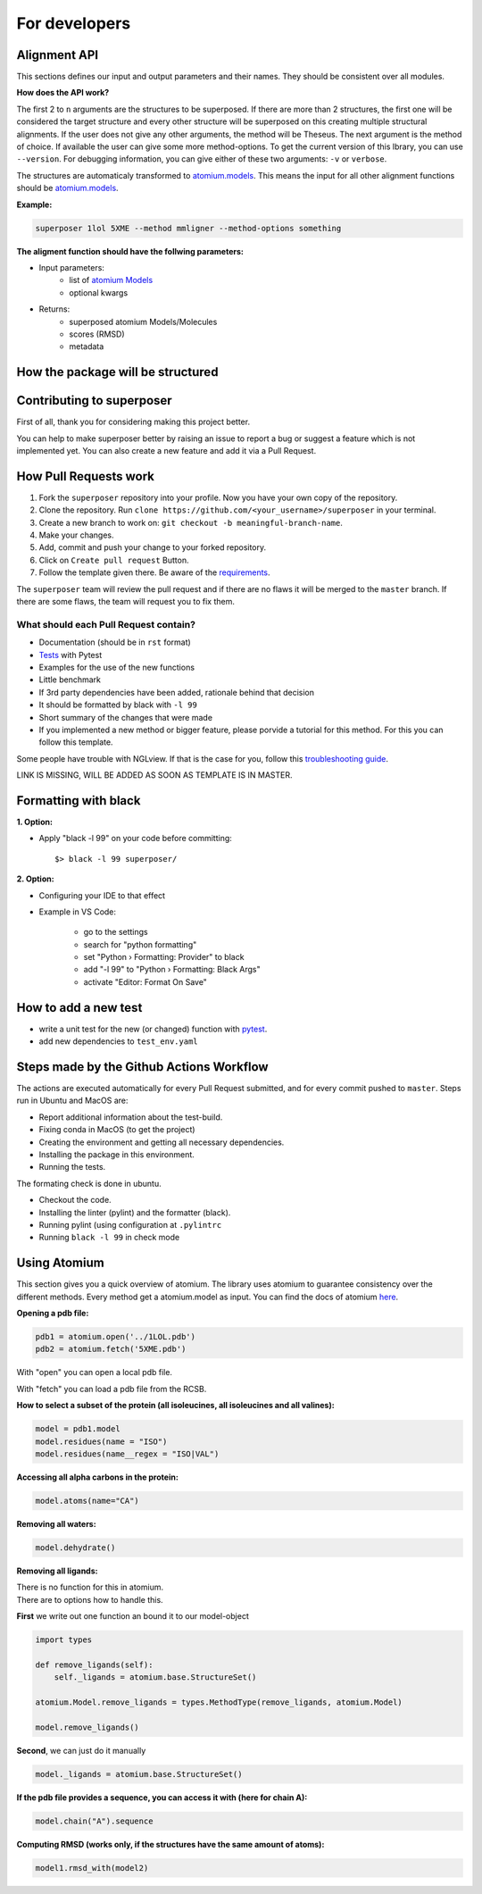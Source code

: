 For developers
==============

Alignment API
-------------

This sections defines our input and output parameters and their names.
They should be consistent over all modules.

**How does the API work?**

The first 2 to ``n`` arguments are the structures to be superposed.
If there are more than 2 structures, the first one will be considered the target
structure and every other structure will be superposed on this creating multiple
structural alignments.
If the user does not give any other arguments, the method will be Theseus.
The next argument is the method of choice. If available the user can give some
more method-options.
To get the current version of this lbrary, you can use ``--version``.
For debugging information, you can give either of these two arguments: ``-v`` or ``verbose``.


The structures are automaticaly transformed to `atomium.models
<https://atomium.samireland.com/api/structures.html#atomium.structures.Model>`_.
This means the input for all other alignment functions should be `atomium.models
<https://atomium.samireland.com/api/structures.html#atomium.structures.Model>`_.

**Example:**

.. code-block:: bash

    superposer 1lol 5XME --method mmligner --method-options something


**The aligment function should have the follwing parameters:**

- Input parameters:
    - list of `atomium Models
      <https://atomium.samireland.com/api/structures.html#atomium.structures.Model>`_
    - optional kwargs

- Returns:
    - superposed atomium Models/Molecules
    - scores (RMSD)
    - metadata

How the package will be structured
----------------------------------

Contributing to superposer
-----------------------------------

First of all, thank you for considering making this project better.

You can help to make superposer better by raising an issue to report a bug or suggest a
feature which is not implemented yet.
You can also create a new feature and add it via a Pull Request.

How Pull Requests work
----------------------

1. Fork the ``superposer`` repository into your profile. Now you have your own copy of the repository.
2. Clone the repository. Run ``clone https://github.com/<your_username>/superposer`` in your terminal.
3. Create a new branch to work on: ``git checkout -b meaningful-branch-name``.
4. Make your changes.
5. Add, commit and push your change to your forked repository.
6. Click on ``Create pull request`` Button.
7. Follow the template given there. Be aware of the requirements_.

The ``superposer`` team will review the pull request and if there are no flaws it will be merged
to the ``master`` branch. If there are some flaws, the team will request you to fix them.

.. _requirements:

**************************************
What should each Pull Request contain?
**************************************

* Documentation (should be in ``rst`` format)
* Tests_ with Pytest
* Examples for the use of the new functions
* Little benchmark
* If 3rd party dependencies have been added, rationale behind that decision
* It should be formatted by black with ``-l 99``
* Short summary of the changes that were made
* If you implemented a new method or bigger feature, please porvide a tutorial for this method. For this you can follow this template.

Some people have trouble with NGLview. If that is the case for you, follow this `troubleshooting guide
<https://github.com/SBRG/ssbio/wiki/Troubleshooting#tips-for-nglview>`_.

LINK IS MISSING, WILL BE ADDED AS SOON AS TEMPLATE IS IN MASTER.

Formatting with black
---------------------

**1. Option:**

* Apply "black -l 99" on your code before committing::

        $> black -l 99 superposer/


**2. Option:**

* Configuring your IDE to that effect
* Example in VS Code:

    * go to the settings
    * search for "python formatting"
    * set "Python › Formatting: Provider" to black
    * add "-l 99" to "Python › Formatting: Black Args"
    * activate "Editor: Format On Save"


.. _Tests:

How to add a new test
---------------------

- write a unit test for the new (or changed) function with `pytest
  <https://docs.pytest.org/en/latest/>`_.
- add new dependencies to ``test_env.yaml``


Steps made by the Github Actions Workflow
-----------------------------------------

The actions are executed automatically for every Pull Request submitted,
and for every commit pushed to ``master``. Steps run in Ubuntu and MacOS are:

* Report additional information about the test-build.
* Fixing conda in MacOS (to get the project)
* Creating the environment and getting all necessary dependencies.
* Installing the package in this environment.
* Running the tests.

The formating check is done in ubuntu.

* Checkout the code.
* Installing the linter (pylint) and the formatter (black).
* Running pylint (using  configuration at ``.pylintrc``
* Running ``black -l 99`` in check mode

Using Atomium
-------------

This section gives you a quick overview of atomium.
The library uses atomium to guarantee consistency over the different methods.
Every method get a atomium.model as input.
You can find the docs of atomium `here
<https://atomium.samireland.com/>`_.

**Opening a pdb file:**

.. code-block:: python

    pdb1 = atomium.open('../1LOL.pdb')
    pdb2 = atomium.fetch('5XME.pdb')

With "open" you can open a local pdb file.

With "fetch" you can load a pdb file from the RCSB.


**How to select a subset of the protein (all isoleucines, all isoleucines and all valines):**

.. code-block:: python

    model = pdb1.model
    model.residues(name = "ISO")
    model.residues(name__regex = "ISO|VAL")


**Accessing all alpha carbons in the protein:**

.. code-block:: python

    model.atoms(name="CA")


**Removing all waters:**

.. code-block:: python

    model.dehydrate()


**Removing all ligands:**

| There is no function for this in atomium.
| There are to options how to handle this.

**First** we write out one function an bound it to our model-object

.. code-block:: python

    import types

    def remove_ligands(self):
        self._ligands = atomium.base.StructureSet()

    atomium.Model.remove_ligands = types.MethodType(remove_ligands, atomium.Model)

    model.remove_ligands()


**Second**, we can just do it manually

.. code-block:: python

        model._ligands = atomium.base.StructureSet()


**If the pdb file provides a sequence, you can access it with (here for chain A):**

.. code-block:: python

    model.chain("A").sequence

**Computing RMSD (works only, if the structures have the same amount of atoms):**

.. code-block:: python

    model1.rmsd_with(model2)